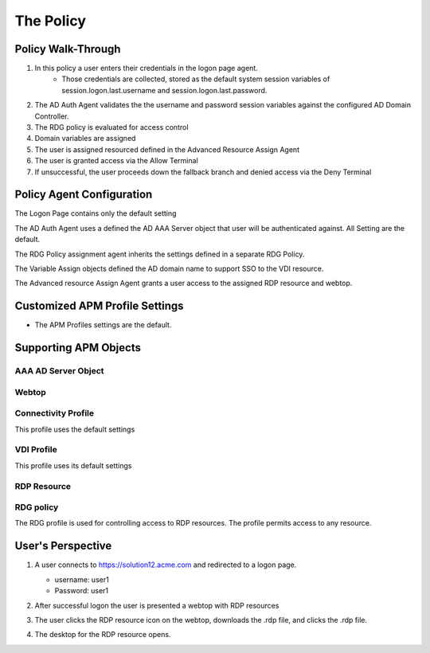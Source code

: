 
The Policy
==============


Policy Walk-Through
-------------------------------------

|image001|  

1. In this policy a user enters their credentials in the logon page agent.  
    - Those credentials are collected, stored as the default system session variables of session.logon.last.username and session.logon.last.password.                                
          
2. The AD Auth Agent validates the the username and password session variables against the configured AD Domain Controller.
3. The RDG policy is evaluated for access control
4. Domain variables are assigned
5. The user is assigned resourced defined in the Advanced Resource Assign Agent
6. The user is granted access via the Allow Terminal
7. If unsuccessful, the user proceeds down the fallback branch and denied access via the Deny Terminal
                                                                                     

Policy Agent Configuration
----------------------------

The Logon Page contains only the default setting                                                                          

|image002|                                                                                   

The AD Auth Agent uses a defined the  AD AAA Server object that user will be authenticated against.  All Setting are the default.

|image003|                                                                                   


The RDG Policy assignment agent inherits the settings defined in a separate RDG Policy.

|image004|


The Variable Assign objects defined the AD domain name to support SSO to the VDI resource.

|image005|


The Advanced resource Assign Agent grants a user access to the assigned RDP resource and webtop.                                     

|image006|                                                                                   
   
                            
Customized APM Profile Settings
----------------------------------

- The APM Profiles settings are the default.

  
Supporting APM Objects
-----------------------

AAA AD Server Object
^^^^^^^^^^^^^^^^^^^^^
          
|image007|                                                                                   
                                                                          

Webtop
^^^^^^^^^^^^^^^

|image008|

                                          
Connectivity Profile
^^^^^^^^^^^^^^^^^^^^^^

This profile uses the default settings

|image009|


VDI Profile
^^^^^^^^^^^^^

This profile uses its default settings

|image010|


RDP Resource
^^^^^^^^^^^^^^

|image011|


RDG policy
^^^^^^^^^^^^^^

The RDG profile is used for controlling access to RDP resources.  The profile permits access to any resource.

|image012|



User's Perspective
---------------------


#. A user connects to https://solution12.acme.com and redirected to a logon page.
     
   - username: user1
   - Password: user1
    

   |image013|

#. After successful logon the user is presented a webtop with RDP resources

   |image014|

#. The user clicks the RDP resource icon on the webtop, downloads the .rdp file, and clicks the .rdp file.

   |image015| 

#. The desktop for the RDP resource opens.
    
   |image016|


.. |image001| image:: media/001.png
.. |image002| image:: media/002.png
.. |image003| image:: media/003.png
.. |image004| image:: media/004.png
.. |image005| image:: media/005.png
.. |image006| image:: media/006.png
.. |image007| image:: media/007.png
.. |image008| image:: media/008.png
.. |image009| image:: media/009.png
.. |image010| image:: media/010.png
.. |image011| image:: media/011.png
.. |image012| image:: media/012.png
.. |image013| image:: media/013.png
.. |image014| image:: media/014.png
.. |image015| image:: media/015.png
.. |image016| image:: media/016.png
